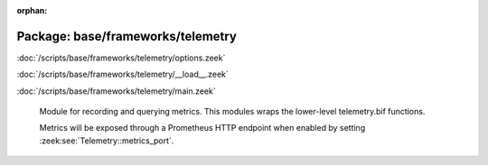 :orphan:

Package: base/frameworks/telemetry
==================================


:doc:`/scripts/base/frameworks/telemetry/options.zeek`


:doc:`/scripts/base/frameworks/telemetry/__load__.zeek`


:doc:`/scripts/base/frameworks/telemetry/main.zeek`

   Module for recording and querying metrics. This modules wraps
   the lower-level telemetry.bif functions.
   
   Metrics will be exposed through a Prometheus HTTP endpoint when
   enabled by setting :zeek:see:`Telemetry::metrics_port`.

